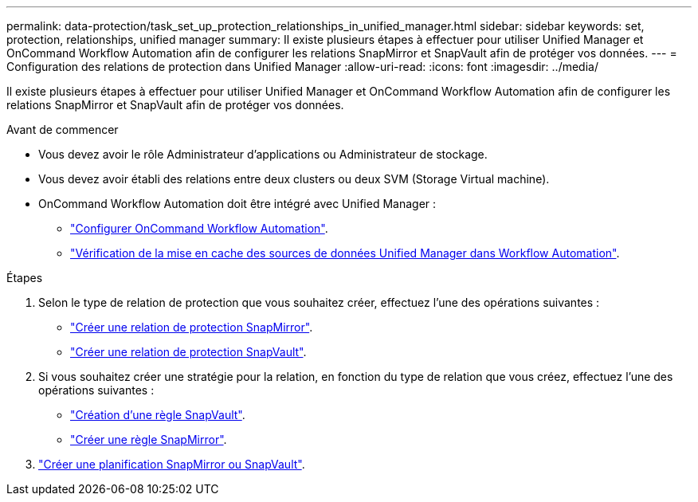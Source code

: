 ---
permalink: data-protection/task_set_up_protection_relationships_in_unified_manager.html 
sidebar: sidebar 
keywords: set, protection, relationships, unified manager 
summary: Il existe plusieurs étapes à effectuer pour utiliser Unified Manager et OnCommand Workflow Automation afin de configurer les relations SnapMirror et SnapVault afin de protéger vos données. 
---
= Configuration des relations de protection dans Unified Manager
:allow-uri-read: 
:icons: font
:imagesdir: ../media/


[role="lead"]
Il existe plusieurs étapes à effectuer pour utiliser Unified Manager et OnCommand Workflow Automation afin de configurer les relations SnapMirror et SnapVault afin de protéger vos données.

.Avant de commencer
* Vous devez avoir le rôle Administrateur d'applications ou Administrateur de stockage.
* Vous devez avoir établi des relations entre deux clusters ou deux SVM (Storage Virtual machine).
* OnCommand Workflow Automation doit être intégré avec Unified Manager :
+
** link:task_configure_connection_between_workflow_automation_um.html["Configurer OnCommand Workflow Automation"].
** link:task_verify_um_data_source_caching_in_workflow_automation.html["Vérification de la mise en cache des sources de données Unified Manager dans Workflow Automation"].




.Étapes
. Selon le type de relation de protection que vous souhaitez créer, effectuez l'une des opérations suivantes :
+
** link:task_create_snapmirror_relationship_from_health_volume.html["Créer une relation de protection SnapMirror"].
** link:task_create_snapvault_protection_relationship_from_health_volume_details.html["Créer une relation de protection SnapVault"].


. Si vous souhaitez créer une stratégie pour la relation, en fonction du type de relation que vous créez, effectuez l'une des opérations suivantes :
+
** link:task_create_snapvault_policy_to_maximize_transfer_efficiency.html["Création d'une règle SnapVault"].
** link:task_create_snapmirror_policy_to_maximize_transfer_efficiency.html["Créer une règle SnapMirror"].


. link:task_create_snapmirror_and_snapvault_schedules.html["Créer une planification SnapMirror ou SnapVault"].

